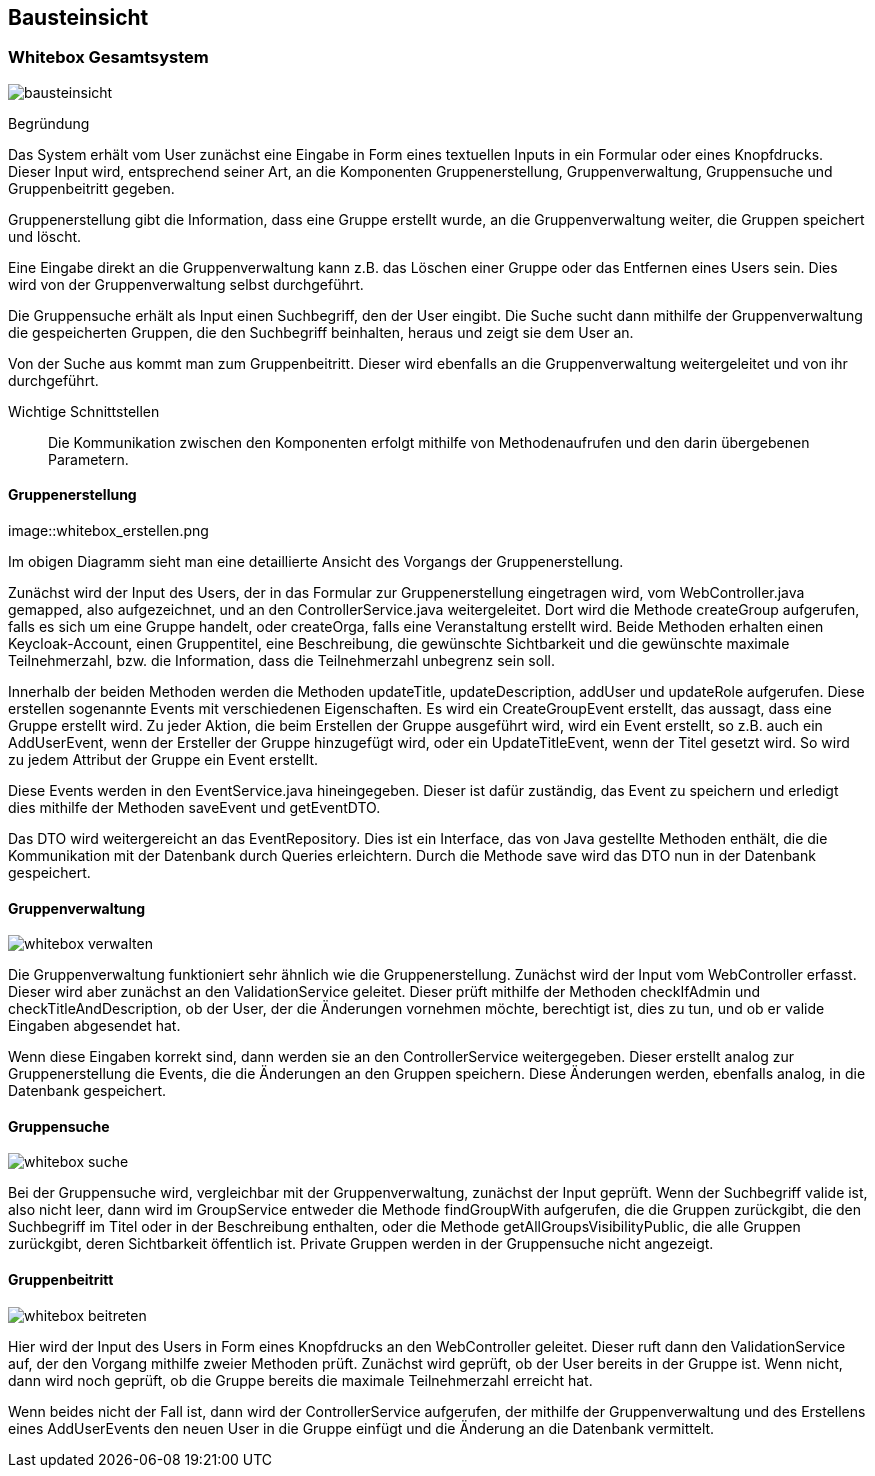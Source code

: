 [[section-building-block-view]]
== Bausteinsicht



=== Whitebox Gesamtsystem



image::bausteinsicht.png[]

Begründung

Das System erhält vom User zunächst eine Eingabe in Form eines textuellen Inputs in ein Formular oder eines Knopfdrucks. Dieser Input wird, entsprechend seiner Art, an die Komponenten Gruppenerstellung, Gruppenverwaltung, Gruppensuche und Gruppenbeitritt gegeben.

Gruppenerstellung gibt die Information, dass eine Gruppe erstellt wurde, an die Gruppenverwaltung weiter, die Gruppen speichert und löscht.

Eine Eingabe direkt an die Gruppenverwaltung kann z.B. das Löschen einer Gruppe oder das Entfernen eines Users sein. Dies wird von der Gruppenverwaltung selbst durchgeführt.

Die Gruppensuche erhält als Input einen Suchbegriff, den der User eingibt.  Die Suche sucht dann mithilfe der Gruppenverwaltung die gespeicherten Gruppen, die den Suchbegriff beinhalten, heraus und zeigt sie dem User an.

Von der Suche aus kommt man zum Gruppenbeitritt. Dieser wird ebenfalls an die Gruppenverwaltung weitergeleitet und von ihr durchgeführt.


Wichtige Schnittstellen:: Die Kommunikation zwischen den Komponenten erfolgt mithilfe von Methodenaufrufen und den darin übergebenen Parametern.



==== Gruppenerstellung

image::whitebox_erstellen.png

Im obigen Diagramm sieht man eine detaillierte Ansicht des Vorgangs der Gruppenerstellung.

Zunächst wird der Input des Users, der in das Formular zur Gruppenerstellung eingetragen wird, vom WebController.java gemapped, also aufgezeichnet, und an den ControllerService.java weitergeleitet. Dort wird die Methode createGroup aufgerufen, falls es sich um eine Gruppe handelt, oder createOrga, falls eine Veranstaltung erstellt wird.
Beide Methoden erhalten einen Keycloak-Account, einen Gruppentitel, eine Beschreibung, die gewünschte Sichtbarkeit und die gewünschte maximale Teilnehmerzahl, bzw. die Information, dass die Teilnehmerzahl unbegrenz sein soll.

Innerhalb der beiden Methoden werden die Methoden updateTitle, updateDescription, addUser und updateRole aufgerufen. Diese erstellen sogenannte Events mit verschiedenen Eigenschaften.
Es wird ein CreateGroupEvent erstellt, das aussagt, dass eine Gruppe erstellt wird. Zu jeder Aktion, die beim Erstellen der Gruppe ausgeführt wird, wird ein Event erstellt, so z.B. auch ein AddUserEvent, wenn der Ersteller der Gruppe hinzugefügt wird, oder ein UpdateTitleEvent, wenn der Titel gesetzt wird. So wird zu jedem Attribut der Gruppe ein Event erstellt.

Diese Events werden in den EventService.java hineingegeben. Dieser ist dafür zuständig, das Event zu speichern und erledigt dies mithilfe der Methoden saveEvent und getEventDTO.

Das DTO wird weitergereicht an das EventRepository. Dies ist ein Interface, das von Java gestellte Methoden enthält, die die Kommunikation mit der Datenbank durch Queries erleichtern.
Durch die Methode save wird das DTO nun in der Datenbank gespeichert.


==== Gruppenverwaltung

image::whitebox_verwalten.png[]

Die Gruppenverwaltung funktioniert sehr ähnlich wie die Gruppenerstellung. Zunächst wird der Input vom WebController erfasst. Dieser wird aber zunächst an den ValidationService geleitet. Dieser prüft mithilfe der Methoden checkIfAdmin und checkTitleAndDescription, ob der User, der die Änderungen vornehmen möchte, berechtigt ist, dies zu tun, und ob er valide Eingaben abgesendet hat.

Wenn diese Eingaben korrekt sind, dann werden sie an den ControllerService weitergegeben. Dieser erstellt analog zur Gruppenerstellung die Events, die die Änderungen an den Gruppen speichern.
Diese Änderungen werden, ebenfalls analog, in die Datenbank gespeichert.



==== Gruppensuche

image::whitebox_suche.png[]

Bei der Gruppensuche wird, vergleichbar mit der Gruppenverwaltung, zunächst der Input geprüft. Wenn der Suchbegriff valide ist, also nicht leer, dann wird im GroupService entweder die Methode findGroupWith aufgerufen, die die Gruppen zurückgibt, die den Suchbegriff im Titel oder in der Beschreibung enthalten, oder die Methode getAllGroupsVisibilityPublic, die alle Gruppen zurückgibt, deren Sichtbarkeit öffentlich ist. Private Gruppen werden in der Gruppensuche nicht angezeigt.


==== Gruppenbeitritt

image::whitebox_beitreten.png[]

Hier wird der Input des Users in Form eines Knopfdrucks an den WebController geleitet. Dieser ruft dann den ValidationService auf, der den Vorgang mithilfe zweier Methoden prüft. Zunächst wird geprüft, ob der User bereits in der Gruppe ist. Wenn nicht, dann wird noch geprüft, ob die Gruppe bereits die maximale Teilnehmerzahl erreicht hat.

Wenn beides nicht der Fall ist, dann wird der ControllerService aufgerufen, der mithilfe der Gruppenverwaltung und des Erstellens eines AddUserEvents den neuen User in die Gruppe einfügt und die Änderung an die Datenbank vermittelt.


